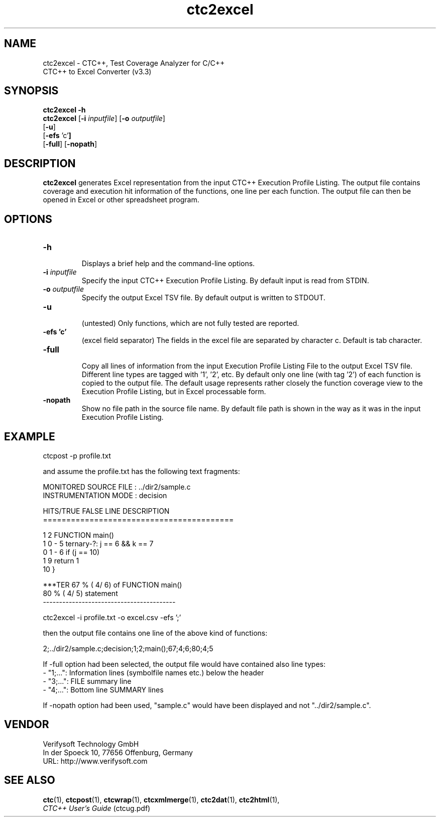 .\" $RCSfile: ctc2excel.1 $
.\" $Revision: 1.13 $
.\" $Author: olavi $
.\"
.\" Copyright (c) 2012-2013 Testwell Oy
.\" Copyright (c) 2013-2016 Verifysoft Technology GmbH
.\"
.\" LAST EDITED : 21.06.2016
.\"
.\"
.TH ctc2excel 1 "21 June 2016"
.SH NAME
ctc2excel - CTC++, Test Coverage Analyzer for C/C++
.nf
          CTC++ to Excel Converter (v3.3)

.SH SYNOPSIS
.ad l
.B ctc2excel -h
.br
.B ctc2excel
.RB [ -i
.IR inputfile ]
.RB [ -o
.IR outputfile ]
.br
.RB [ -u ]
.br
.RB [ -efs " 'c'" ]
.br
.RB [ -full ]
.RB [ -nopath ]
.ad n

.SH DESCRIPTION
.B ctc2excel 
generates Excel representation from the input CTC++ 
Execution Profile Listing. The output file contains coverage
and execution hit information of the functions, one line per
each function. The output file can then be opened in Excel
or other spreadsheet program.

.SH OPTIONS
.TP
.B -h
.RS
Displays a brief help and the command-line options.
.RE
.TP
.BI -i " inputfile"
Specify the input CTC++ Execution Profile Listing.
By default input is read from STDIN.
.TP
.BI -o " outputfile"
Specify the output Excel TSV file.
By default output is written to STDOUT.
.TP
.B -u
.RS
(untested) Only functions, which are not fully tested are reported.
.RE
.TP
.B -efs 'c'
.RS
(excel field separator) The fields in the excel file are separated by
character c. Default is tab character.
.RE
.TP
.B -full
.RS
Copy all lines of information from the input Execution Profile
Listing File to the output Excel TSV file. Different line types are
tagged with '1', '2', etc. By default only one line (with tag '2') of each
function is copied to the output file. The default usage represents
rather closely the function coverage view to the Execution Profile Listing,
but in Excel processable form.
.RE
.TP
.B -nopath
Show no file path in the source file name.
By default file path is shown in the way as it was in the input
Execution Profile Listing.

.SH EXAMPLE
ctcpost -p profile.txt

and assume the profile.txt has the following text fragments:

MONITORED SOURCE FILE : ../dir2/sample.c
.br
INSTRUMENTATION MODE  : decision

 HITS/TRUE      FALSE    LINE DESCRIPTION
.br
=========================================

         1                  2 FUNCTION main()
         1          0 -     5   ternary-?: j == 6 && k == 7
         0          1 -     6   if (j == 10)
         1                  9   return 1
                           10 }

***TER  67 % (  4/  6) of FUNCTION main()
        80 % (  4/  5) statement
.br
-----------------------------------------


ctc2excel -i profile.txt -o excel.csv -efs ';'

then the output file contains one line of the above kind of functions:

2;../dir2/sample.c;decision;1;2;main();67;4;6;80;4;5

If -full option had been selected, the output file would have contained
also line types:
.br
- "1;...": Information lines (symbolfile names etc.) below the header
.br
- "3;...": FILE summary line
.br
- "4;...": Bottom line SUMMARY lines

If -nopath option had been used, "sample.c" would have been displayed
and not "../dir2/sample.c".

.SH VENDOR
Verifysoft Technology GmbH
.br
In der Spoeck 10, 77656 Offenburg, Germany
.br
URL: http://www.verifysoft.com

.SH SEE ALSO
.BR ctc (1),
.BR ctcpost (1),
.BR ctcwrap (1),
.BR ctcxmlmerge (1),
.BR ctc2dat (1),
.BR ctc2html (1),
.br
.I CTC++ User's Guide
(ctcug.pdf)

.\" EOF $RCSfile: ctc2excel.1 $
